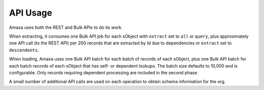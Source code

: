 API Usage
---------

Amaxa uses both the REST and Bulk APIs to do its work.

When extracting, it consumes one Bulk API job for each sObject with ``extract`` set to ``all`` or ``query``, plus approximately one API call (to the REST API) per 200 records that are extracted by Id due to dependencies or ``extract`` set to ``descendents``.

When loading, Amaxa uses one Bulk API batch for each batch of records of each sObject, plus one Bulk API batch for each batch records of each sObject that has self- or dependent lookups. The batch size defaults to 10,000 and is configurable. Only records requiring dependent processing are included in the second phase.

A small number of additional API calls are used on each operation to obtain schema information for the org.
